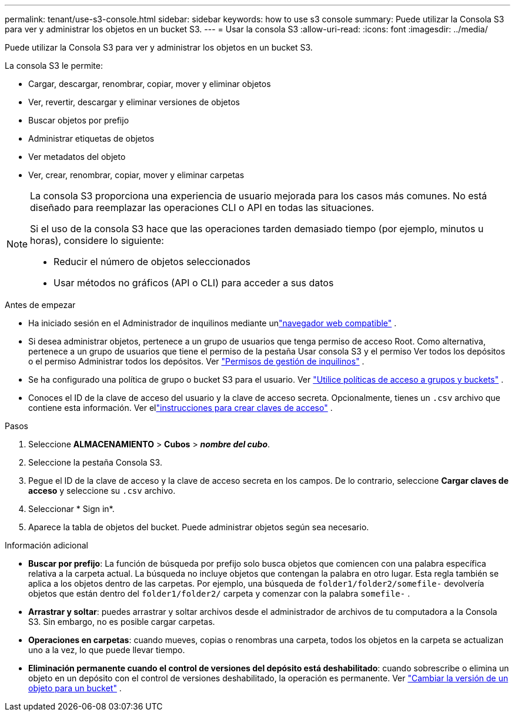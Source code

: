 ---
permalink: tenant/use-s3-console.html 
sidebar: sidebar 
keywords: how to use s3 console 
summary: Puede utilizar la Consola S3 para ver y administrar los objetos en un bucket S3. 
---
= Usar la consola S3
:allow-uri-read: 
:icons: font
:imagesdir: ../media/


[role="lead"]
Puede utilizar la Consola S3 para ver y administrar los objetos en un bucket S3.

La consola S3 le permite:

* Cargar, descargar, renombrar, copiar, mover y eliminar objetos
* Ver, revertir, descargar y eliminar versiones de objetos
* Buscar objetos por prefijo
* Administrar etiquetas de objetos
* Ver metadatos del objeto
* Ver, crear, renombrar, copiar, mover y eliminar carpetas


[NOTE]
====
La consola S3 proporciona una experiencia de usuario mejorada para los casos más comunes.  No está diseñado para reemplazar las operaciones CLI o API en todas las situaciones.

Si el uso de la consola S3 hace que las operaciones tarden demasiado tiempo (por ejemplo, minutos u horas), considere lo siguiente:

* Reducir el número de objetos seleccionados
* Usar métodos no gráficos (API o CLI) para acceder a sus datos


====
.Antes de empezar
* Ha iniciado sesión en el Administrador de inquilinos mediante unlink:../admin/web-browser-requirements.html["navegador web compatible"] .
* Si desea administrar objetos, pertenece a un grupo de usuarios que tenga permiso de acceso Root.  Como alternativa, pertenece a un grupo de usuarios que tiene el permiso de la pestaña Usar consola S3 y el permiso Ver todos los depósitos o el permiso Administrar todos los depósitos. Ver link:tenant-management-permissions.html["Permisos de gestión de inquilinos"] .
* Se ha configurado una política de grupo o bucket S3 para el usuario. Ver link:../s3/bucket-and-group-access-policies.html["Utilice políticas de acceso a grupos y buckets"] .
* Conoces el ID de la clave de acceso del usuario y la clave de acceso secreta.  Opcionalmente, tienes un `.csv` archivo que contiene esta información. Ver ellink:creating-your-own-s3-access-keys.html["instrucciones para crear claves de acceso"] .


.Pasos
. Seleccione *ALMACENAMIENTO* > *Cubos* > *_nombre del cubo_*.
. Seleccione la pestaña Consola S3.
. Pegue el ID de la clave de acceso y la clave de acceso secreta en los campos.  De lo contrario, seleccione *Cargar claves de acceso* y seleccione su `.csv` archivo.
. Seleccionar * Sign in*.
. Aparece la tabla de objetos del bucket.  Puede administrar objetos según sea necesario.


.Información adicional
* *Buscar por prefijo*: La función de búsqueda por prefijo solo busca objetos que comiencen con una palabra específica relativa a la carpeta actual.  La búsqueda no incluye objetos que contengan la palabra en otro lugar.  Esta regla también se aplica a los objetos dentro de las carpetas.  Por ejemplo, una búsqueda de `folder1/folder2/somefile-` devolvería objetos que están dentro del `folder1/folder2/` carpeta y comenzar con la palabra `somefile-` .
* *Arrastrar y soltar*: puedes arrastrar y soltar archivos desde el administrador de archivos de tu computadora a la Consola S3.  Sin embargo, no es posible cargar carpetas.
* *Operaciones en carpetas*: cuando mueves, copias o renombras una carpeta, todos los objetos en la carpeta se actualizan uno a la vez, lo que puede llevar tiempo.
* *Eliminación permanente cuando el control de versiones del depósito está deshabilitado*: cuando sobrescribe o elimina un objeto en un depósito con el control de versiones deshabilitado, la operación es permanente. Ver link:changing-bucket-versioning.html["Cambiar la versión de un objeto para un bucket"] .

